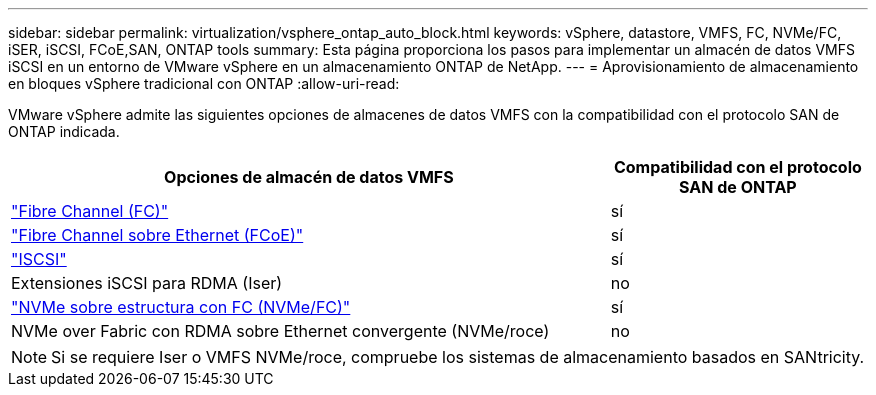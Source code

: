 ---
sidebar: sidebar 
permalink: virtualization/vsphere_ontap_auto_block.html 
keywords: vSphere, datastore, VMFS, FC, NVMe/FC, iSER, iSCSI, FCoE,SAN, ONTAP tools 
summary: Esta página proporciona los pasos para implementar un almacén de datos VMFS iSCSI en un entorno de VMware vSphere en un almacenamiento ONTAP de NetApp. 
---
= Aprovisionamiento de almacenamiento en bloques vSphere tradicional con ONTAP
:allow-uri-read: 


[role="lead"]
VMware vSphere admite las siguientes opciones de almacenes de datos VMFS con la compatibilidad con el protocolo SAN de ONTAP indicada.

[cols="70%, 30%"]
|===
| Opciones de almacén de datos VMFS | Compatibilidad con el protocolo SAN de ONTAP 


 a| 
link:vsphere_ontap_auto_block_fc.html["Fibre Channel (FC)"]
| sí 


 a| 
link:vsphere_ontap_auto_block_fcoe.html["Fibre Channel sobre Ethernet (FCoE)"]
| sí 


 a| 
link:vsphere_ontap_auto_block_iscsi.html["ISCSI"]
| sí 


| Extensiones iSCSI para RDMA (Iser) | no 


 a| 
link:vsphere_ontap_auto_block_nvmeof.html["NVMe sobre estructura con FC (NVMe/FC)"]
| sí 


| NVMe over Fabric con RDMA sobre Ethernet convergente (NVMe/roce) | no 
|===

NOTE: Si se requiere Iser o VMFS NVMe/roce, compruebe los sistemas de almacenamiento basados en SANtricity.
